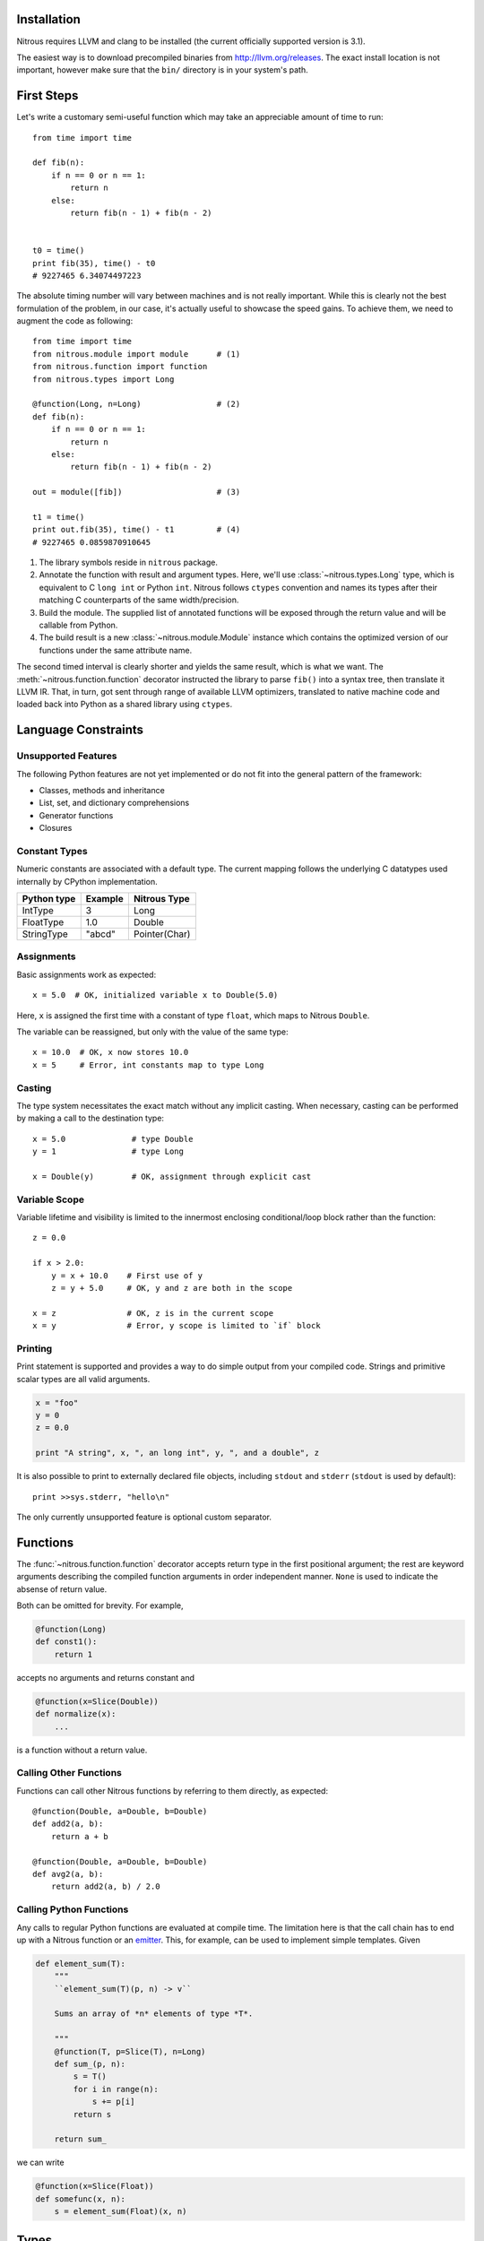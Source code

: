 
Installation
============

Nitrous requires LLVM and clang to be installed (the current officially
supported version is 3.1).

The easiest way is to download precompiled binaries from
http://llvm.org/releases. The exact install location is not important, however
make sure that the ``bin/`` directory is in your system's path.

First Steps
===========

Let's write a customary semi-useful function which may take an appreciable
amount of time to run::

    from time import time

    def fib(n):
        if n == 0 or n == 1:
            return n
        else:
            return fib(n - 1) + fib(n - 2)


    t0 = time()
    print fib(35), time() - t0
    # 9227465 6.34074497223


The absolute timing number will vary between machines and is not really
important. While this is clearly not the best formulation of the problem, in
our case, it's actually useful to showcase the speed gains. To achieve them, we
need to augment the code as following::

    from time import time
    from nitrous.module import module      # (1)
    from nitrous.function import function
    from nitrous.types import Long

    @function(Long, n=Long)                # (2)
    def fib(n):
        if n == 0 or n == 1:
            return n
        else:
            return fib(n - 1) + fib(n - 2)

    out = module([fib])                    # (3)

    t1 = time()
    print out.fib(35), time() - t1         # (4)
    # 9227465 0.0859870910645

1. The library symbols reside in ``nitrous`` package.

2. Annotate the function with result and argument types. Here, we'll use
   :class:`~nitrous.types.Long` type, which is equivalent to C ``long int`` or
   Python ``int``. Nitrous follows ``ctypes`` convention and names its types
   after their matching C counterparts of the same width/precision.

3. Build the module. The supplied list of annotated functions will be exposed
   through the return value and will be callable from Python.

4. The build result is a new :class:`~nitrous.module.Module` instance which
   contains the optimized version of our functions under the same attribute
   name.

The second timed interval is clearly shorter and yields the same result, which
is what we want. The :meth:`~nitrous.function.function` decorator
instructed the library to parse ``fib()`` into a syntax tree, then translate it
LLVM IR. That, in turn,  got sent through range of available LLVM optimizers,
translated to native machine code and loaded back into Python as a shared
library using ``ctypes``.


Language Constraints
====================

Unsupported Features
--------------------

The following Python features are not yet implemented or do not fit into the
general pattern of the framework:

* Classes, methods and inheritance
* List, set, and dictionary comprehensions
* Generator functions
* Closures

Constant Types
--------------

Numeric constants are associated with a default type. The current mapping
follows the underlying C datatypes used internally by CPython implementation.

+-------------+---------+---------------+
| Python type | Example | Nitrous Type  |
+=============+=========+===============+
| IntType     | 3       | Long          |
+-------------+---------+---------------+
| FloatType   | 1.0     | Double        |
+-------------+---------+---------------+
| StringType  | "abcd"  | Pointer(Char) |
+-------------+---------+---------------+

Assignments
-----------

Basic assignments work as expected::

    x = 5.0  # OK, initialized variable x to Double(5.0)

Here, ``x`` is assigned the first time with a constant of type ``float``, which
maps to Nitrous ``Double``.

The variable can be reassigned, but only with the value of the same type::

    x = 10.0  # OK, x now stores 10.0
    x = 5     # Error, int constants map to type Long

Casting
-------

The type system necessitates the exact match without any implicit casting.
When necessary, casting can be performed by making a call to the destination
type::

    x = 5.0              # type Double
    y = 1                # type Long

    x = Double(y)        # OK, assignment through explicit cast

Variable Scope
--------------

Variable lifetime and visibility is limited to the innermost enclosing
conditional/loop block rather than the function::

    z = 0.0

    if x > 2.0:
        y = x + 10.0    # First use of y
        z = y + 5.0     # OK, y and z are both in the scope

    x = z               # OK, z is in the current scope
    x = y               # Error, y scope is limited to `if` block

Printing
--------

Print statement is supported and provides a way to do simple output from your
compiled code. Strings and primitive scalar types are all valid arguments.

.. code-block:: python

    x = "foo"
    y = 0
    z = 0.0

    print "A string", x, ", an long int", y, ", and a double", z

It is also possible to print to externally declared file objects, including
``stdout`` and ``stderr`` (``stdout`` is used by default)::

    print >>sys.stderr, "hello\n"

The only currently unsupported feature is optional custom separator.

Functions
=========

The :func:`~nitrous.function.function` decorator accepts return type in the
first positional argument; the rest are keyword arguments describing the
compiled function arguments in order independent manner. ``None`` is used to
indicate the absense of return value.

Both can be omitted for brevity. For example,

.. code-block:: python

    @function(Long)
    def const1():
        return 1

accepts no arguments and returns constant and


.. code-block:: python

    @function(x=Slice(Double))
    def normalize(x):
        ...

is a function without a return value.


Calling Other Functions
-----------------------

Functions can call other Nitrous functions by referring to them directly, as
expected::

    @function(Double, a=Double, b=Double)
    def add2(a, b):
        return a + b

    @function(Double, a=Double, b=Double)
    def avg2(a, b):
        return add2(a, b) / 2.0


Calling Python Functions
------------------------

Any calls to regular Python functions are evaluated at compile time. The
limitation here is that the call chain has to end up with a Nitrous function or
an `emitter`_.  This, for example, can be used to
implement simple templates. Given

.. code-block:: python

    def element_sum(T):
        """
        ``element_sum(T)(p, n) -> v``

        Sums an array of *n* elements of type *T*.

        """
        @function(T, p=Slice(T), n=Long)
        def sum_(p, n):
            s = T()
            for i in range(n):
                s += p[i]
            return s

        return sum_

we can write

.. code-block:: python

    @function(x=Slice(Float))
    def somefunc(x, n):
        s = element_sum(Float)(x, n)

Types
=====

TODO

Scalars
-------

The following table summarizes the available scalar types and their
counterparts. You'll notice the type names are mostly following their C
equivalents.

+---------+--------------+-------------+
| Nitrous | ctypes       | Python      |
+=========+==============+=============+
| Double  | c_double     | FloatType   |
+---------+--------------+-------------+
| Float   | c_float      |             |
+---------+--------------+-------------+
| Long    | c_long       | IntType     |
+---------+--------------+-------------+
| Int     | c_int        |             |
+---------+--------------+-------------+
| Byte    | c_byte       |             |
+---------+--------------+-------------+
| Char    | c_char       |             |
+---------+--------------+-------------+
| Bool    | c_bool       | BooleanType |
+---------+--------------+-------------+

.. note:: Unsigned integer types are currently not supported.

Different types can have the same size but are backed with different ctypes.


Strings
-------

Strings arguments are passed around using the dedicated
:attr:`~nitrous.types.String` type, which is really a ``Pointer(Char)``
associated with a ``ctypes.c_char_p`` type. Just as with scalar types that
differ only by their ctype, ``String`` exists for convenience of conversion
from/to Python data.

Any string occurances in Nitrous functions are automatically stored as
constants of ``String`` type.


Pointers
--------

As opposed to C dialects, Nitrous pointers do not support indexing. They are
mostly used internally and, occasionally, for library inter-operation (eg.
standard library).

Slices
------

Slice is the main way to access a typed block of memory. They are constructed
with two pieces of information: element type and shape.

.. code-block:: python

    from nitrous.types.array import Slice, Any
    from nitrous.types import Double

    Coords = Slice(Double, (Any, 3))  # Two dimensional array, any number of rows by 3 columns.

Shape specification is a tuple where each element is either a numeric constant
or a special object ``Any``. If specified, it means that the length of a
particular dimension(s) will only be known at runtime. Default slice object is
one-dimensional and of arbitrary length.

.. code-block:: python

    Coords = Slice(Double)  # Equivalent to `Slice(Double, (Any,))`


Concrete shape dimensions are preferable from the performance standpoint, since
the optimizer is then able to eliminate a lot of additions/multiplications,
especially for high number of dimensions.

Similar to NumPy arrays or Python lists, slice elements can be accessed though item notation::

    x = coords[i, 0]  # x is now of type Double

Furthermore, it is possible to access shape and number of dimensions from the
compiled functions through familiar ``shape`` and ``ndim`` attibutes::

    for i in range(coords.shape[0]):
        x = coords[i, 0]


Partial Slices
**************

Given N-dimensional slice, a partial slice points to a M dimensional block of
elements where M < N. Partial slices are obtained by supplying M-dimensional
index to N-dimensional slice or array. The resulting object is a regular Slice.

.. code-block:: python

    # x = Slice(Double, (Any, 5, 3))

    x1 = x[1]        # x1 = Slice(Double, (5, 3)), pointing at second "row" of x
    x11 = x[1, 1]    # simiarly, x11 = Slice(Double, (3,))

    x11[2] == x1[1, 2] == x[1, 1, 2]  # These expressions are equivalent

This is convenient when working on a portion of elements having one or more
dimensions fixed. As with complete slices, first index always selects along the
major dimension and so on.


Memory Aliasing
***************

.. warning:: Nitrous currently requires all arrays and slices to use unaliased
    memory blocks. Ignoring this rule will result in undefined behaviour.


Arrays
------

Arrays can be used when all of the dimensions of the memory block (with an
exception of the major dimension, see note below) are known. This allows
compiler to reduce the amount of data passed around through function arguments,
which in turn results in performance gains.

Major Dimension
***************

The major Array dimension is the only one that can be declared as ``Any``,
because it is not used in index calculations. There, however, two incurred
limitations:

1. Since the total memory size is not known at compile time, you cannot
   allocate arrays inside Nitrous functions.

2. It is impossible to guard against row index overflows and, thus, caution has
   to be exercised.

Structures
----------

A familiar sight to many other languages, Structures are a way to tie together
serveral pieces of potentially different types. One good example of such would
be a toy implementation of a Slice::

    from nitrous.types import Structure

    DoubleSlice = Structure("TestSlice",
                            ("data", Pointer(Double)),
                            ("shape", Pointer(Index)),
                            ("ndim", Index))


Here we have a slice structure with 3 elements: a pointer to data memory, a
pointer to shape information and the number of slice dimensions.  Inside
Nitrous functions, these can be accessed with regular attribute notation. We
already saw that in the previous section where ``shape`` attribute was
accessed.  Similarly,

.. code-block:: python

    @function(x=DoubleSlice)
    def f(x):
        n = x.ndim
        ...

Vectors
-------

Vectors are mainly used to perform math operations on several scalar values in
one go. Although they can be of arbitrary length, typically, modern computer
hardware is optimized to handle multiples of 4 the best.

.. code-block:: python

    from nitrous.types.vector import Vector
    from nitrous.types import Float

    Float16 = Vector(Float, 16)

    @function(x=Slice(Float16), i=Index, j=Index)
    def f(x, i, j):
        diff = x[i] - x[j]  # 16 elements are subtracted at the same time.


Vector Operations
*****************

Vectors are a bit different from other data structures because, for one, they do not
support regular indexing. To get/set an element, special functions are used::

    from nitrous.types.vector import get_element

    e7 = get_element(Float16)(v, 7)

Vectors are not generally meant for frequent element access. Once loaded from
memory, the idea is to perform as many operations as possible before storing
the result back as a whole without resorting to element fiddling, which is what
square bracket accessors are good for.

Another peculiarity with vectors is that they are *immutable*. For example,
setting an element does not modify the existing vector, but returns a new one::

    from nitrous.types.vector import set_element

    v = Float16()  # Declare new vector.
    for i in range(16):
        v = set_element(Float16)(v, i, i + Float(1))

    # Vector v is (1, 2, 3, ..., 16)

Vector Math
***********

Most functions from standard math library can be used directly::

    from nitrous.lib.math import sqrt

    ...

    w = sqrt(Float16)(v)


Note that some operations, like ``sqrt``, are translated into optimized
hardware instructions and are very fast. Some, on the other hand, like ``log``
do not have such mappings and are translated into equivalent number of scalar
opeartions on individual vector elements.


Interfacing C Libraries
=======================

The :func:`~nitrous.function.c_function` can be used to call functions defined
in static or shared libraries::


    _atol = c_function("atol", Long, [Pointer(Char)])

    @function(Long, s=Pointer(Char))
    def atol(s):
        return _atol(s)

    m = module([atol], libs=["c"])
    assert m.atol("42") == 42


The optional ``libs`` argument is similar to ``-l`` argument to GCC or Clang
and instructs Nitrous to look for symbols in specified libraries.

.. note::

    Using already built libraries is currently limited to shared object-backed modules.

Building From Source
--------------------

If you're working with source files rather than already built libraries, the
``libs`` argument can accept an instance of
:class:`~nitrous.module.CppLibrary`. Source files are transparently compiled
into objects and are linked together with the target module. Extending the
previous example:

.. code-block:: cpp

    // write_long.c

    #include <stdio.h>

    void write_long(long x) {
        printf(" value of x: %li\n", x);
    }

.. code-block:: python

    # print_atol.py

    _atol = c_function("atol", Long, [Pointer(Char)])
    _write_long = c_function("write_long", None, [Long])

    @function(s=Pointer(Char))
    def print_atol(s):
        _write_long(_atol(s))

    m = module([print_atol], libs=[CppLibrary(["write_long.c"]), "c"])

    # Prints out `value of x: 42`
    m.print_atol("42")


Advanced Topics
===============

.. _emitter:

Emitters
--------

Sometimes it is necessary to construct IR by manipulating LLVM instructions
directly. Consider the :func:`~nitrous.lib.cast` function::

    x = cast(y, Double)    # equivalent to x = Double(y)

Casting is a primitive operation which cannot be composed of other exposed
language elements. Instead, ``cast`` is implemented as an *emitter*, which are
regular Python callables that accept a :class:`~nitrous.llvm.BuilderRef`
instance as their argument. Because not every call results in an emitter,
Nitrous recognizes them by reading the `__n2o_emitter__` magic attribute on the
result object. If so, the compiler silently inserts another call which actually
results in final IR.

Because emitters themselves only take a single argument, they're normally
implemented as closures::

    def cast(value, target_type):
        """Casts *value* to a specified *target_type*."""

        @value_emitter                                                         # 1
        def emit(builder):
            target_type_ = target_type.llvm_type
            cast_op = _get_cast(llvm.TypeOf(value), target_type_)              # 2
            return llvm.BuildCast(builder, cast_op, value, target_type_, "")

        return emit

1. :func:`~nitrous.lib.value_emitter` decorates a function with the magic
   emitter attribute.

2. Emitter is a closure that captures the metafunction arguments and uses them
   when it is called by Nitrous compiler.
